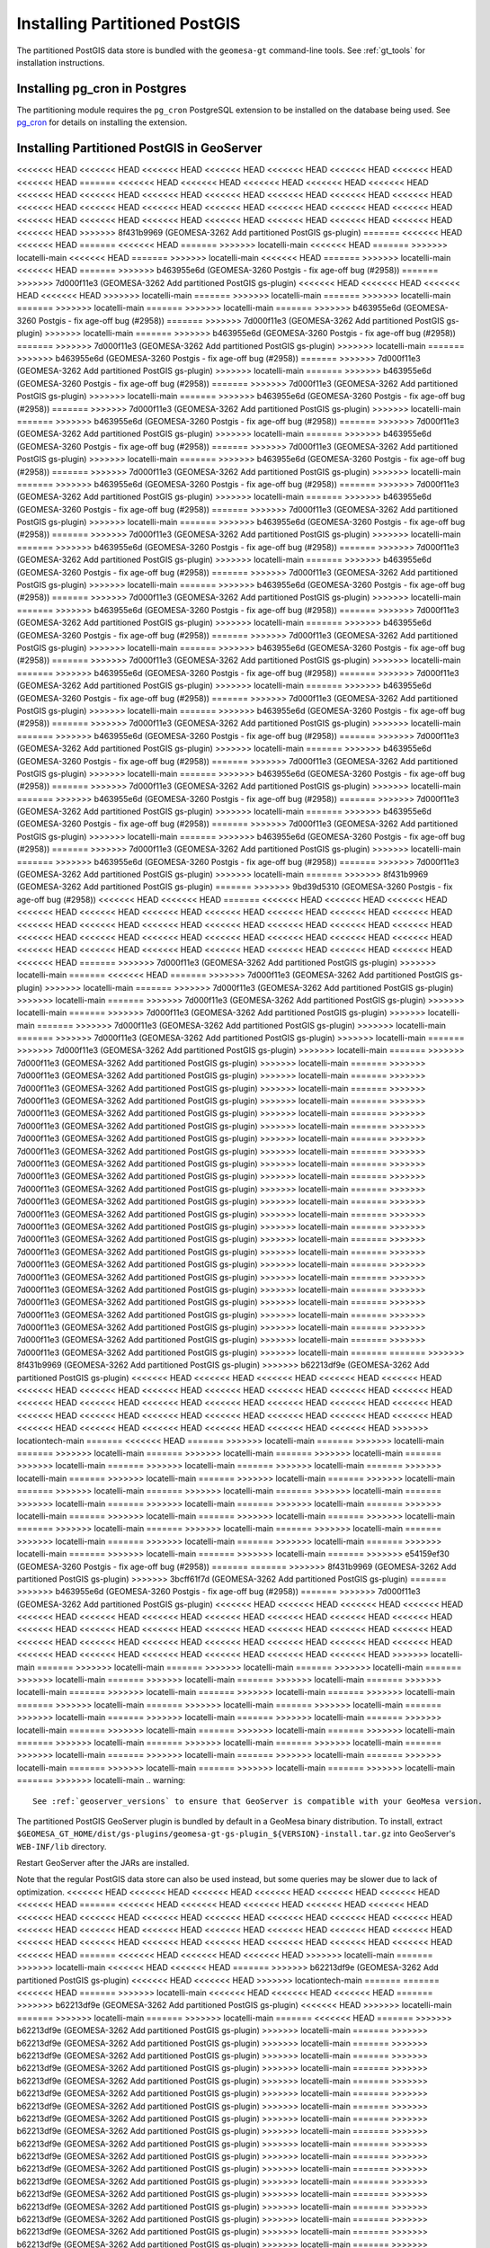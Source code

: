 Installing Partitioned PostGIS
==============================

The partitioned PostGIS data store is bundled with the ``geomesa-gt`` command-line tools. See :ref:`gt_tools` for
installation instructions.

Installing pg_cron in Postgres
------------------------------

The partitioning module requires the ``pg_cron`` PostgreSQL extension to be installed on the database being
used. See `pg_cron <https://github.com/citusdata/pg_cron>`__ for details on installing the extension.

.. _install_pg_partition_geoserver:

Installing Partitioned PostGIS in GeoServer
-------------------------------------------

<<<<<<< HEAD
<<<<<<< HEAD
<<<<<<< HEAD
<<<<<<< HEAD
<<<<<<< HEAD
<<<<<<< HEAD
<<<<<<< HEAD
<<<<<<< HEAD
=======
<<<<<<< HEAD
<<<<<<< HEAD
<<<<<<< HEAD
<<<<<<< HEAD
<<<<<<< HEAD
<<<<<<< HEAD
<<<<<<< HEAD
<<<<<<< HEAD
<<<<<<< HEAD
<<<<<<< HEAD
<<<<<<< HEAD
<<<<<<< HEAD
<<<<<<< HEAD
<<<<<<< HEAD
<<<<<<< HEAD
<<<<<<< HEAD
<<<<<<< HEAD
<<<<<<< HEAD
<<<<<<< HEAD
<<<<<<< HEAD
<<<<<<< HEAD
<<<<<<< HEAD
<<<<<<< HEAD
<<<<<<< HEAD
<<<<<<< HEAD
<<<<<<< HEAD
<<<<<<< HEAD
>>>>>>> 8f431b9969 (GEOMESA-3262 Add partitioned PostGIS gs-plugin)
=======
<<<<<<< HEAD
<<<<<<< HEAD
=======
<<<<<<< HEAD
=======
>>>>>>> locatelli-main
<<<<<<< HEAD
=======
>>>>>>> locatelli-main
<<<<<<< HEAD
=======
>>>>>>> locatelli-main
<<<<<<< HEAD
=======
>>>>>>> locatelli-main
<<<<<<< HEAD
=======
>>>>>>> b463955e6d (GEOMESA-3260 Postgis - fix age-off bug (#2958))
=======
>>>>>>> 7d000f11e3 (GEOMESA-3262 Add partitioned PostGIS gs-plugin)
<<<<<<< HEAD
<<<<<<< HEAD
<<<<<<< HEAD
<<<<<<< HEAD
>>>>>>> locatelli-main
=======
>>>>>>> locatelli-main
=======
>>>>>>> locatelli-main
=======
>>>>>>> locatelli-main
=======
>>>>>>> locatelli-main
=======
>>>>>>> b463955e6d (GEOMESA-3260 Postgis - fix age-off bug (#2958))
=======
>>>>>>> 7d000f11e3 (GEOMESA-3262 Add partitioned PostGIS gs-plugin)
>>>>>>> locatelli-main
=======
>>>>>>> b463955e6d (GEOMESA-3260 Postgis - fix age-off bug (#2958))
=======
>>>>>>> 7d000f11e3 (GEOMESA-3262 Add partitioned PostGIS gs-plugin)
>>>>>>> locatelli-main
=======
>>>>>>> b463955e6d (GEOMESA-3260 Postgis - fix age-off bug (#2958))
=======
>>>>>>> 7d000f11e3 (GEOMESA-3262 Add partitioned PostGIS gs-plugin)
>>>>>>> locatelli-main
=======
>>>>>>> b463955e6d (GEOMESA-3260 Postgis - fix age-off bug (#2958))
=======
>>>>>>> 7d000f11e3 (GEOMESA-3262 Add partitioned PostGIS gs-plugin)
>>>>>>> locatelli-main
=======
>>>>>>> b463955e6d (GEOMESA-3260 Postgis - fix age-off bug (#2958))
=======
>>>>>>> 7d000f11e3 (GEOMESA-3262 Add partitioned PostGIS gs-plugin)
>>>>>>> locatelli-main
=======
>>>>>>> b463955e6d (GEOMESA-3260 Postgis - fix age-off bug (#2958))
=======
>>>>>>> 7d000f11e3 (GEOMESA-3262 Add partitioned PostGIS gs-plugin)
>>>>>>> locatelli-main
=======
>>>>>>> b463955e6d (GEOMESA-3260 Postgis - fix age-off bug (#2958))
=======
>>>>>>> 7d000f11e3 (GEOMESA-3262 Add partitioned PostGIS gs-plugin)
>>>>>>> locatelli-main
=======
>>>>>>> b463955e6d (GEOMESA-3260 Postgis - fix age-off bug (#2958))
=======
>>>>>>> 7d000f11e3 (GEOMESA-3262 Add partitioned PostGIS gs-plugin)
>>>>>>> locatelli-main
=======
>>>>>>> b463955e6d (GEOMESA-3260 Postgis - fix age-off bug (#2958))
=======
>>>>>>> 7d000f11e3 (GEOMESA-3262 Add partitioned PostGIS gs-plugin)
>>>>>>> locatelli-main
=======
>>>>>>> b463955e6d (GEOMESA-3260 Postgis - fix age-off bug (#2958))
=======
>>>>>>> 7d000f11e3 (GEOMESA-3262 Add partitioned PostGIS gs-plugin)
>>>>>>> locatelli-main
=======
>>>>>>> b463955e6d (GEOMESA-3260 Postgis - fix age-off bug (#2958))
=======
>>>>>>> 7d000f11e3 (GEOMESA-3262 Add partitioned PostGIS gs-plugin)
>>>>>>> locatelli-main
=======
>>>>>>> b463955e6d (GEOMESA-3260 Postgis - fix age-off bug (#2958))
=======
>>>>>>> 7d000f11e3 (GEOMESA-3262 Add partitioned PostGIS gs-plugin)
>>>>>>> locatelli-main
=======
>>>>>>> b463955e6d (GEOMESA-3260 Postgis - fix age-off bug (#2958))
=======
>>>>>>> 7d000f11e3 (GEOMESA-3262 Add partitioned PostGIS gs-plugin)
>>>>>>> locatelli-main
=======
>>>>>>> b463955e6d (GEOMESA-3260 Postgis - fix age-off bug (#2958))
=======
>>>>>>> 7d000f11e3 (GEOMESA-3262 Add partitioned PostGIS gs-plugin)
>>>>>>> locatelli-main
=======
>>>>>>> b463955e6d (GEOMESA-3260 Postgis - fix age-off bug (#2958))
=======
>>>>>>> 7d000f11e3 (GEOMESA-3262 Add partitioned PostGIS gs-plugin)
>>>>>>> locatelli-main
=======
>>>>>>> b463955e6d (GEOMESA-3260 Postgis - fix age-off bug (#2958))
=======
>>>>>>> 7d000f11e3 (GEOMESA-3262 Add partitioned PostGIS gs-plugin)
>>>>>>> locatelli-main
=======
>>>>>>> b463955e6d (GEOMESA-3260 Postgis - fix age-off bug (#2958))
=======
>>>>>>> 7d000f11e3 (GEOMESA-3262 Add partitioned PostGIS gs-plugin)
>>>>>>> locatelli-main
=======
>>>>>>> b463955e6d (GEOMESA-3260 Postgis - fix age-off bug (#2958))
=======
>>>>>>> 7d000f11e3 (GEOMESA-3262 Add partitioned PostGIS gs-plugin)
>>>>>>> locatelli-main
=======
>>>>>>> b463955e6d (GEOMESA-3260 Postgis - fix age-off bug (#2958))
=======
>>>>>>> 7d000f11e3 (GEOMESA-3262 Add partitioned PostGIS gs-plugin)
>>>>>>> locatelli-main
=======
>>>>>>> b463955e6d (GEOMESA-3260 Postgis - fix age-off bug (#2958))
=======
>>>>>>> 7d000f11e3 (GEOMESA-3262 Add partitioned PostGIS gs-plugin)
>>>>>>> locatelli-main
=======
>>>>>>> b463955e6d (GEOMESA-3260 Postgis - fix age-off bug (#2958))
=======
>>>>>>> 7d000f11e3 (GEOMESA-3262 Add partitioned PostGIS gs-plugin)
>>>>>>> locatelli-main
=======
>>>>>>> b463955e6d (GEOMESA-3260 Postgis - fix age-off bug (#2958))
=======
>>>>>>> 7d000f11e3 (GEOMESA-3262 Add partitioned PostGIS gs-plugin)
>>>>>>> locatelli-main
=======
>>>>>>> b463955e6d (GEOMESA-3260 Postgis - fix age-off bug (#2958))
=======
>>>>>>> 7d000f11e3 (GEOMESA-3262 Add partitioned PostGIS gs-plugin)
>>>>>>> locatelli-main
=======
>>>>>>> b463955e6d (GEOMESA-3260 Postgis - fix age-off bug (#2958))
=======
>>>>>>> 7d000f11e3 (GEOMESA-3262 Add partitioned PostGIS gs-plugin)
>>>>>>> locatelli-main
=======
>>>>>>> b463955e6d (GEOMESA-3260 Postgis - fix age-off bug (#2958))
=======
>>>>>>> 7d000f11e3 (GEOMESA-3262 Add partitioned PostGIS gs-plugin)
>>>>>>> locatelli-main
=======
>>>>>>> b463955e6d (GEOMESA-3260 Postgis - fix age-off bug (#2958))
=======
>>>>>>> 7d000f11e3 (GEOMESA-3262 Add partitioned PostGIS gs-plugin)
>>>>>>> locatelli-main
=======
>>>>>>> b463955e6d (GEOMESA-3260 Postgis - fix age-off bug (#2958))
=======
>>>>>>> 7d000f11e3 (GEOMESA-3262 Add partitioned PostGIS gs-plugin)
>>>>>>> locatelli-main
=======
>>>>>>> 8f431b9969 (GEOMESA-3262 Add partitioned PostGIS gs-plugin)
=======
>>>>>>> 9bd39d5310 (GEOMESA-3260 Postgis - fix age-off bug (#2958))
<<<<<<< HEAD
<<<<<<< HEAD
=======
<<<<<<< HEAD
<<<<<<< HEAD
<<<<<<< HEAD
<<<<<<< HEAD
<<<<<<< HEAD
<<<<<<< HEAD
<<<<<<< HEAD
<<<<<<< HEAD
<<<<<<< HEAD
<<<<<<< HEAD
<<<<<<< HEAD
<<<<<<< HEAD
<<<<<<< HEAD
<<<<<<< HEAD
<<<<<<< HEAD
<<<<<<< HEAD
<<<<<<< HEAD
<<<<<<< HEAD
<<<<<<< HEAD
<<<<<<< HEAD
<<<<<<< HEAD
<<<<<<< HEAD
<<<<<<< HEAD
<<<<<<< HEAD
<<<<<<< HEAD
<<<<<<< HEAD
<<<<<<< HEAD
<<<<<<< HEAD
<<<<<<< HEAD
<<<<<<< HEAD
<<<<<<< HEAD
<<<<<<< HEAD
=======
>>>>>>> 7d000f11e3 (GEOMESA-3262 Add partitioned PostGIS gs-plugin)
>>>>>>> locatelli-main
=======
<<<<<<< HEAD
=======
>>>>>>> 7d000f11e3 (GEOMESA-3262 Add partitioned PostGIS gs-plugin)
>>>>>>> locatelli-main
=======
>>>>>>> 7d000f11e3 (GEOMESA-3262 Add partitioned PostGIS gs-plugin)
>>>>>>> locatelli-main
=======
>>>>>>> 7d000f11e3 (GEOMESA-3262 Add partitioned PostGIS gs-plugin)
>>>>>>> locatelli-main
=======
>>>>>>> 7d000f11e3 (GEOMESA-3262 Add partitioned PostGIS gs-plugin)
>>>>>>> locatelli-main
=======
>>>>>>> 7d000f11e3 (GEOMESA-3262 Add partitioned PostGIS gs-plugin)
>>>>>>> locatelli-main
=======
>>>>>>> 7d000f11e3 (GEOMESA-3262 Add partitioned PostGIS gs-plugin)
>>>>>>> locatelli-main
=======
>>>>>>> 7d000f11e3 (GEOMESA-3262 Add partitioned PostGIS gs-plugin)
>>>>>>> locatelli-main
=======
>>>>>>> 7d000f11e3 (GEOMESA-3262 Add partitioned PostGIS gs-plugin)
>>>>>>> locatelli-main
=======
>>>>>>> 7d000f11e3 (GEOMESA-3262 Add partitioned PostGIS gs-plugin)
>>>>>>> locatelli-main
=======
>>>>>>> 7d000f11e3 (GEOMESA-3262 Add partitioned PostGIS gs-plugin)
>>>>>>> locatelli-main
=======
>>>>>>> 7d000f11e3 (GEOMESA-3262 Add partitioned PostGIS gs-plugin)
>>>>>>> locatelli-main
=======
>>>>>>> 7d000f11e3 (GEOMESA-3262 Add partitioned PostGIS gs-plugin)
>>>>>>> locatelli-main
=======
>>>>>>> 7d000f11e3 (GEOMESA-3262 Add partitioned PostGIS gs-plugin)
>>>>>>> locatelli-main
=======
>>>>>>> 7d000f11e3 (GEOMESA-3262 Add partitioned PostGIS gs-plugin)
>>>>>>> locatelli-main
=======
>>>>>>> 7d000f11e3 (GEOMESA-3262 Add partitioned PostGIS gs-plugin)
>>>>>>> locatelli-main
=======
>>>>>>> 7d000f11e3 (GEOMESA-3262 Add partitioned PostGIS gs-plugin)
>>>>>>> locatelli-main
=======
>>>>>>> 7d000f11e3 (GEOMESA-3262 Add partitioned PostGIS gs-plugin)
>>>>>>> locatelli-main
=======
>>>>>>> 7d000f11e3 (GEOMESA-3262 Add partitioned PostGIS gs-plugin)
>>>>>>> locatelli-main
=======
>>>>>>> 7d000f11e3 (GEOMESA-3262 Add partitioned PostGIS gs-plugin)
>>>>>>> locatelli-main
=======
>>>>>>> 7d000f11e3 (GEOMESA-3262 Add partitioned PostGIS gs-plugin)
>>>>>>> locatelli-main
=======
>>>>>>> 7d000f11e3 (GEOMESA-3262 Add partitioned PostGIS gs-plugin)
>>>>>>> locatelli-main
=======
>>>>>>> 7d000f11e3 (GEOMESA-3262 Add partitioned PostGIS gs-plugin)
>>>>>>> locatelli-main
=======
>>>>>>> 7d000f11e3 (GEOMESA-3262 Add partitioned PostGIS gs-plugin)
>>>>>>> locatelli-main
=======
>>>>>>> 7d000f11e3 (GEOMESA-3262 Add partitioned PostGIS gs-plugin)
>>>>>>> locatelli-main
=======
>>>>>>> 7d000f11e3 (GEOMESA-3262 Add partitioned PostGIS gs-plugin)
>>>>>>> locatelli-main
=======
>>>>>>> 7d000f11e3 (GEOMESA-3262 Add partitioned PostGIS gs-plugin)
>>>>>>> locatelli-main
=======
>>>>>>> 7d000f11e3 (GEOMESA-3262 Add partitioned PostGIS gs-plugin)
>>>>>>> locatelli-main
=======
>>>>>>> 7d000f11e3 (GEOMESA-3262 Add partitioned PostGIS gs-plugin)
>>>>>>> locatelli-main
=======
>>>>>>> 7d000f11e3 (GEOMESA-3262 Add partitioned PostGIS gs-plugin)
>>>>>>> locatelli-main
=======
>>>>>>> 7d000f11e3 (GEOMESA-3262 Add partitioned PostGIS gs-plugin)
>>>>>>> locatelli-main
=======
>>>>>>> 7d000f11e3 (GEOMESA-3262 Add partitioned PostGIS gs-plugin)
>>>>>>> locatelli-main
=======
=======
>>>>>>> 8f431b9969 (GEOMESA-3262 Add partitioned PostGIS gs-plugin)
>>>>>>> b62213df9e (GEOMESA-3262 Add partitioned PostGIS gs-plugin)
<<<<<<< HEAD
<<<<<<< HEAD
<<<<<<< HEAD
<<<<<<< HEAD
<<<<<<< HEAD
<<<<<<< HEAD
<<<<<<< HEAD
<<<<<<< HEAD
<<<<<<< HEAD
<<<<<<< HEAD
<<<<<<< HEAD
<<<<<<< HEAD
<<<<<<< HEAD
<<<<<<< HEAD
<<<<<<< HEAD
<<<<<<< HEAD
<<<<<<< HEAD
<<<<<<< HEAD
<<<<<<< HEAD
<<<<<<< HEAD
<<<<<<< HEAD
<<<<<<< HEAD
<<<<<<< HEAD
<<<<<<< HEAD
<<<<<<< HEAD
<<<<<<< HEAD
<<<<<<< HEAD
<<<<<<< HEAD
<<<<<<< HEAD
<<<<<<< HEAD
<<<<<<< HEAD
<<<<<<< HEAD
>>>>>>> locationtech-main
=======
<<<<<<< HEAD
=======
>>>>>>> locatelli-main
=======
>>>>>>> locatelli-main
=======
>>>>>>> locatelli-main
=======
>>>>>>> locatelli-main
=======
>>>>>>> locatelli-main
=======
>>>>>>> locatelli-main
=======
>>>>>>> locatelli-main
=======
>>>>>>> locatelli-main
=======
>>>>>>> locatelli-main
=======
>>>>>>> locatelli-main
=======
>>>>>>> locatelli-main
=======
>>>>>>> locatelli-main
=======
>>>>>>> locatelli-main
=======
>>>>>>> locatelli-main
=======
>>>>>>> locatelli-main
=======
>>>>>>> locatelli-main
=======
>>>>>>> locatelli-main
=======
>>>>>>> locatelli-main
=======
>>>>>>> locatelli-main
=======
>>>>>>> locatelli-main
=======
>>>>>>> locatelli-main
=======
>>>>>>> locatelli-main
=======
>>>>>>> locatelli-main
=======
>>>>>>> locatelli-main
=======
>>>>>>> locatelli-main
=======
>>>>>>> locatelli-main
=======
>>>>>>> locatelli-main
=======
>>>>>>> locatelli-main
=======
>>>>>>> locatelli-main
=======
>>>>>>> locatelli-main
=======
>>>>>>> locatelli-main
=======
>>>>>>> e54159ef30 (GEOMESA-3260 Postgis - fix age-off bug (#2958))
=======
=======
>>>>>>> 8f431b9969 (GEOMESA-3262 Add partitioned PostGIS gs-plugin)
>>>>>>> 3bcff61f7d (GEOMESA-3262 Add partitioned PostGIS gs-plugin)
=======
>>>>>>> b463955e6d (GEOMESA-3260 Postgis - fix age-off bug (#2958))
=======
>>>>>>> 7d000f11e3 (GEOMESA-3262 Add partitioned PostGIS gs-plugin)
<<<<<<< HEAD
<<<<<<< HEAD
<<<<<<< HEAD
<<<<<<< HEAD
<<<<<<< HEAD
<<<<<<< HEAD
<<<<<<< HEAD
<<<<<<< HEAD
<<<<<<< HEAD
<<<<<<< HEAD
<<<<<<< HEAD
<<<<<<< HEAD
<<<<<<< HEAD
<<<<<<< HEAD
<<<<<<< HEAD
<<<<<<< HEAD
<<<<<<< HEAD
<<<<<<< HEAD
<<<<<<< HEAD
<<<<<<< HEAD
<<<<<<< HEAD
<<<<<<< HEAD
<<<<<<< HEAD
<<<<<<< HEAD
<<<<<<< HEAD
<<<<<<< HEAD
<<<<<<< HEAD
<<<<<<< HEAD
<<<<<<< HEAD
<<<<<<< HEAD
<<<<<<< HEAD
>>>>>>> locatelli-main
=======
>>>>>>> locatelli-main
=======
>>>>>>> locatelli-main
=======
>>>>>>> locatelli-main
=======
>>>>>>> locatelli-main
=======
>>>>>>> locatelli-main
=======
>>>>>>> locatelli-main
=======
>>>>>>> locatelli-main
=======
>>>>>>> locatelli-main
=======
>>>>>>> locatelli-main
=======
>>>>>>> locatelli-main
=======
>>>>>>> locatelli-main
=======
>>>>>>> locatelli-main
=======
>>>>>>> locatelli-main
=======
>>>>>>> locatelli-main
=======
>>>>>>> locatelli-main
=======
>>>>>>> locatelli-main
=======
>>>>>>> locatelli-main
=======
>>>>>>> locatelli-main
=======
>>>>>>> locatelli-main
=======
>>>>>>> locatelli-main
=======
>>>>>>> locatelli-main
=======
>>>>>>> locatelli-main
=======
>>>>>>> locatelli-main
=======
>>>>>>> locatelli-main
=======
>>>>>>> locatelli-main
=======
>>>>>>> locatelli-main
=======
>>>>>>> locatelli-main
=======
>>>>>>> locatelli-main
=======
>>>>>>> locatelli-main
=======
>>>>>>> locatelli-main
=======
>>>>>>> locatelli-main
.. warning::

    See :ref:`geoserver_versions` to ensure that GeoServer is compatible with your GeoMesa version.

The partitioned PostGIS GeoServer plugin is bundled by default in a GeoMesa binary distribution. To install, extract
``$GEOMESA_GT_HOME/dist/gs-plugins/geomesa-gt-gs-plugin_${VERSION}-install.tar.gz`` into GeoServer's
``WEB-INF/lib`` directory.

Restart GeoServer after the JARs are installed.

Note that the regular PostGIS data store can also be used instead, but some queries may be slower due to lack of
optimization.
<<<<<<< HEAD
<<<<<<< HEAD
<<<<<<< HEAD
<<<<<<< HEAD
<<<<<<< HEAD
<<<<<<< HEAD
<<<<<<< HEAD
=======
<<<<<<< HEAD
<<<<<<< HEAD
<<<<<<< HEAD
<<<<<<< HEAD
<<<<<<< HEAD
<<<<<<< HEAD
<<<<<<< HEAD
<<<<<<< HEAD
<<<<<<< HEAD
<<<<<<< HEAD
<<<<<<< HEAD
<<<<<<< HEAD
<<<<<<< HEAD
<<<<<<< HEAD
<<<<<<< HEAD
<<<<<<< HEAD
<<<<<<< HEAD
<<<<<<< HEAD
<<<<<<< HEAD
<<<<<<< HEAD
<<<<<<< HEAD
<<<<<<< HEAD
<<<<<<< HEAD
<<<<<<< HEAD
<<<<<<< HEAD
<<<<<<< HEAD
<<<<<<< HEAD
=======
<<<<<<< HEAD
<<<<<<< HEAD
<<<<<<< HEAD
>>>>>>> locatelli-main
=======
>>>>>>> locatelli-main
<<<<<<< HEAD
<<<<<<< HEAD
=======
>>>>>>> b62213df9e (GEOMESA-3262 Add partitioned PostGIS gs-plugin)
<<<<<<< HEAD
<<<<<<< HEAD
>>>>>>> locationtech-main
=======
=======
<<<<<<< HEAD
=======
>>>>>>> locatelli-main
<<<<<<< HEAD
<<<<<<< HEAD
<<<<<<< HEAD
=======
>>>>>>> b62213df9e (GEOMESA-3262 Add partitioned PostGIS gs-plugin)
<<<<<<< HEAD
>>>>>>> locatelli-main
=======
>>>>>>> locatelli-main
=======
>>>>>>> locatelli-main
=======
<<<<<<< HEAD
=======
>>>>>>> b62213df9e (GEOMESA-3262 Add partitioned PostGIS gs-plugin)
>>>>>>> locatelli-main
=======
>>>>>>> b62213df9e (GEOMESA-3262 Add partitioned PostGIS gs-plugin)
>>>>>>> locatelli-main
=======
>>>>>>> b62213df9e (GEOMESA-3262 Add partitioned PostGIS gs-plugin)
>>>>>>> locatelli-main
=======
>>>>>>> b62213df9e (GEOMESA-3262 Add partitioned PostGIS gs-plugin)
>>>>>>> locatelli-main
=======
>>>>>>> b62213df9e (GEOMESA-3262 Add partitioned PostGIS gs-plugin)
>>>>>>> locatelli-main
=======
>>>>>>> b62213df9e (GEOMESA-3262 Add partitioned PostGIS gs-plugin)
>>>>>>> locatelli-main
=======
>>>>>>> b62213df9e (GEOMESA-3262 Add partitioned PostGIS gs-plugin)
>>>>>>> locatelli-main
=======
>>>>>>> b62213df9e (GEOMESA-3262 Add partitioned PostGIS gs-plugin)
>>>>>>> locatelli-main
=======
>>>>>>> b62213df9e (GEOMESA-3262 Add partitioned PostGIS gs-plugin)
>>>>>>> locatelli-main
=======
>>>>>>> b62213df9e (GEOMESA-3262 Add partitioned PostGIS gs-plugin)
>>>>>>> locatelli-main
=======
>>>>>>> b62213df9e (GEOMESA-3262 Add partitioned PostGIS gs-plugin)
>>>>>>> locatelli-main
=======
>>>>>>> b62213df9e (GEOMESA-3262 Add partitioned PostGIS gs-plugin)
>>>>>>> locatelli-main
=======
>>>>>>> b62213df9e (GEOMESA-3262 Add partitioned PostGIS gs-plugin)
>>>>>>> locatelli-main
=======
>>>>>>> b62213df9e (GEOMESA-3262 Add partitioned PostGIS gs-plugin)
>>>>>>> locatelli-main
=======
>>>>>>> b62213df9e (GEOMESA-3262 Add partitioned PostGIS gs-plugin)
>>>>>>> locatelli-main
=======
>>>>>>> b62213df9e (GEOMESA-3262 Add partitioned PostGIS gs-plugin)
>>>>>>> locatelli-main
=======
>>>>>>> b62213df9e (GEOMESA-3262 Add partitioned PostGIS gs-plugin)
>>>>>>> locatelli-main
=======
>>>>>>> b62213df9e (GEOMESA-3262 Add partitioned PostGIS gs-plugin)
>>>>>>> locatelli-main
=======
>>>>>>> b62213df9e (GEOMESA-3262 Add partitioned PostGIS gs-plugin)
>>>>>>> locatelli-main
=======
>>>>>>> b62213df9e (GEOMESA-3262 Add partitioned PostGIS gs-plugin)
>>>>>>> locatelli-main
=======
>>>>>>> b62213df9e (GEOMESA-3262 Add partitioned PostGIS gs-plugin)
>>>>>>> locatelli-main
=======
>>>>>>> b62213df9e (GEOMESA-3262 Add partitioned PostGIS gs-plugin)
>>>>>>> locatelli-main
=======
>>>>>>> b62213df9e (GEOMESA-3262 Add partitioned PostGIS gs-plugin)
>>>>>>> locatelli-main
=======
>>>>>>> b62213df9e (GEOMESA-3262 Add partitioned PostGIS gs-plugin)
>>>>>>> locatelli-main
=======
>>>>>>> b62213df9e (GEOMESA-3262 Add partitioned PostGIS gs-plugin)
>>>>>>> locatelli-main
=======
>>>>>>> b62213df9e (GEOMESA-3262 Add partitioned PostGIS gs-plugin)
>>>>>>> locatelli-main
=======
>>>>>>> b62213df9e (GEOMESA-3262 Add partitioned PostGIS gs-plugin)
>>>>>>> locatelli-main
=======
>>>>>>> b62213df9e (GEOMESA-3262 Add partitioned PostGIS gs-plugin)
>>>>>>> locatelli-main
=======
>>>>>>> 3bcff61f7d (GEOMESA-3262 Add partitioned PostGIS gs-plugin)
=======
>>>>>>> b463955e6d (GEOMESA-3260 Postgis - fix age-off bug (#2958))
=======
=======
>>>>>>> b62213df9e (GEOMESA-3262 Add partitioned PostGIS gs-plugin)
>>>>>>> 7d000f11e3 (GEOMESA-3262 Add partitioned PostGIS gs-plugin)
<<<<<<< HEAD
<<<<<<< HEAD
<<<<<<< HEAD
<<<<<<< HEAD
<<<<<<< HEAD
<<<<<<< HEAD
<<<<<<< HEAD
<<<<<<< HEAD
<<<<<<< HEAD
<<<<<<< HEAD
<<<<<<< HEAD
<<<<<<< HEAD
<<<<<<< HEAD
<<<<<<< HEAD
<<<<<<< HEAD
<<<<<<< HEAD
<<<<<<< HEAD
<<<<<<< HEAD
<<<<<<< HEAD
<<<<<<< HEAD
<<<<<<< HEAD
<<<<<<< HEAD
<<<<<<< HEAD
<<<<<<< HEAD
<<<<<<< HEAD
<<<<<<< HEAD
<<<<<<< HEAD
<<<<<<< HEAD
<<<<<<< HEAD
<<<<<<< HEAD
<<<<<<< HEAD
>>>>>>> locatelli-main
=======
>>>>>>> locatelli-main
=======
>>>>>>> locatelli-main
=======
>>>>>>> locatelli-main
=======
>>>>>>> locatelli-main
=======
>>>>>>> locatelli-main
=======
>>>>>>> locatelli-main
=======
>>>>>>> locatelli-main
=======
>>>>>>> locatelli-main
=======
>>>>>>> locatelli-main
=======
>>>>>>> locatelli-main
=======
>>>>>>> locatelli-main
=======
>>>>>>> locatelli-main
=======
>>>>>>> locatelli-main
=======
>>>>>>> locatelli-main
=======
>>>>>>> locatelli-main
=======
>>>>>>> locatelli-main
=======
>>>>>>> locatelli-main
=======
>>>>>>> locatelli-main
=======
>>>>>>> locatelli-main
=======
>>>>>>> locatelli-main
=======
>>>>>>> locatelli-main
=======
>>>>>>> locatelli-main
=======
>>>>>>> locatelli-main
=======
>>>>>>> locatelli-main
=======
>>>>>>> locatelli-main
=======
>>>>>>> locatelli-main
=======
>>>>>>> locatelli-main
=======
>>>>>>> locatelli-main
=======
>>>>>>> locatelli-main
=======
>>>>>>> locatelli-main
=======
>>>>>>> locatelli-main
=======
The regular PostGIS data store can be used in GeoServer, so no additional installation is required.
>>>>>>> 5c8e27c70f (GEOMESA-3260 Postgis - fix age-off bug (#2958))
=======
>>>>>>> 8f431b9969 (GEOMESA-3262 Add partitioned PostGIS gs-plugin)
<<<<<<< HEAD
<<<<<<< HEAD
<<<<<<< HEAD
<<<<<<< HEAD
=======
<<<<<<< HEAD
<<<<<<< HEAD
<<<<<<< HEAD
<<<<<<< HEAD
<<<<<<< HEAD
<<<<<<< HEAD
<<<<<<< HEAD
<<<<<<< HEAD
<<<<<<< HEAD
<<<<<<< HEAD
<<<<<<< HEAD
<<<<<<< HEAD
<<<<<<< HEAD
<<<<<<< HEAD
<<<<<<< HEAD
<<<<<<< HEAD
<<<<<<< HEAD
<<<<<<< HEAD
<<<<<<< HEAD
<<<<<<< HEAD
<<<<<<< HEAD
<<<<<<< HEAD
<<<<<<< HEAD
<<<<<<< HEAD
<<<<<<< HEAD
<<<<<<< HEAD
<<<<<<< HEAD
<<<<<<< HEAD
<<<<<<< HEAD
<<<<<<< HEAD
=======
<<<<<<< HEAD
=======
>>>>>>> locatelli-main
<<<<<<< HEAD
=======
>>>>>>> locatelli-main
<<<<<<< HEAD
=======
>>>>>>> b463955e6d (GEOMESA-3260 Postgis - fix age-off bug (#2958))
=======
>>>>>>> 7d000f11e3 (GEOMESA-3262 Add partitioned PostGIS gs-plugin)
<<<<<<< HEAD
<<<<<<< HEAD
>>>>>>> locatelli-main
=======
>>>>>>> locatelli-main
=======
>>>>>>> locatelli-main
=======
>>>>>>> b463955e6d (GEOMESA-3260 Postgis - fix age-off bug (#2958))
=======
>>>>>>> 7d000f11e3 (GEOMESA-3262 Add partitioned PostGIS gs-plugin)
>>>>>>> locatelli-main
=======
>>>>>>> b463955e6d (GEOMESA-3260 Postgis - fix age-off bug (#2958))
=======
>>>>>>> 7d000f11e3 (GEOMESA-3262 Add partitioned PostGIS gs-plugin)
>>>>>>> locatelli-main
=======
>>>>>>> b463955e6d (GEOMESA-3260 Postgis - fix age-off bug (#2958))
=======
>>>>>>> 7d000f11e3 (GEOMESA-3262 Add partitioned PostGIS gs-plugin)
>>>>>>> locatelli-main
=======
>>>>>>> b463955e6d (GEOMESA-3260 Postgis - fix age-off bug (#2958))
=======
>>>>>>> 7d000f11e3 (GEOMESA-3262 Add partitioned PostGIS gs-plugin)
>>>>>>> locatelli-main
=======
>>>>>>> b463955e6d (GEOMESA-3260 Postgis - fix age-off bug (#2958))
=======
>>>>>>> 7d000f11e3 (GEOMESA-3262 Add partitioned PostGIS gs-plugin)
>>>>>>> locatelli-main
=======
>>>>>>> b463955e6d (GEOMESA-3260 Postgis - fix age-off bug (#2958))
=======
>>>>>>> 7d000f11e3 (GEOMESA-3262 Add partitioned PostGIS gs-plugin)
>>>>>>> locatelli-main
=======
>>>>>>> b463955e6d (GEOMESA-3260 Postgis - fix age-off bug (#2958))
=======
>>>>>>> 7d000f11e3 (GEOMESA-3262 Add partitioned PostGIS gs-plugin)
>>>>>>> locatelli-main
=======
>>>>>>> b463955e6d (GEOMESA-3260 Postgis - fix age-off bug (#2958))
=======
>>>>>>> 7d000f11e3 (GEOMESA-3262 Add partitioned PostGIS gs-plugin)
>>>>>>> locatelli-main
=======
>>>>>>> b463955e6d (GEOMESA-3260 Postgis - fix age-off bug (#2958))
=======
>>>>>>> 7d000f11e3 (GEOMESA-3262 Add partitioned PostGIS gs-plugin)
>>>>>>> locatelli-main
=======
>>>>>>> b463955e6d (GEOMESA-3260 Postgis - fix age-off bug (#2958))
=======
>>>>>>> 7d000f11e3 (GEOMESA-3262 Add partitioned PostGIS gs-plugin)
>>>>>>> locatelli-main
=======
>>>>>>> b463955e6d (GEOMESA-3260 Postgis - fix age-off bug (#2958))
=======
>>>>>>> 7d000f11e3 (GEOMESA-3262 Add partitioned PostGIS gs-plugin)
>>>>>>> locatelli-main
=======
>>>>>>> b463955e6d (GEOMESA-3260 Postgis - fix age-off bug (#2958))
=======
>>>>>>> 7d000f11e3 (GEOMESA-3262 Add partitioned PostGIS gs-plugin)
>>>>>>> locatelli-main
=======
>>>>>>> b463955e6d (GEOMESA-3260 Postgis - fix age-off bug (#2958))
=======
>>>>>>> 7d000f11e3 (GEOMESA-3262 Add partitioned PostGIS gs-plugin)
>>>>>>> locatelli-main
=======
>>>>>>> b463955e6d (GEOMESA-3260 Postgis - fix age-off bug (#2958))
=======
>>>>>>> 7d000f11e3 (GEOMESA-3262 Add partitioned PostGIS gs-plugin)
>>>>>>> locatelli-main
=======
>>>>>>> b463955e6d (GEOMESA-3260 Postgis - fix age-off bug (#2958))
=======
>>>>>>> 7d000f11e3 (GEOMESA-3262 Add partitioned PostGIS gs-plugin)
>>>>>>> locatelli-main
=======
>>>>>>> b463955e6d (GEOMESA-3260 Postgis - fix age-off bug (#2958))
=======
>>>>>>> 7d000f11e3 (GEOMESA-3262 Add partitioned PostGIS gs-plugin)
>>>>>>> locatelli-main
=======
>>>>>>> b463955e6d (GEOMESA-3260 Postgis - fix age-off bug (#2958))
=======
>>>>>>> 7d000f11e3 (GEOMESA-3262 Add partitioned PostGIS gs-plugin)
>>>>>>> locatelli-main
=======
>>>>>>> b463955e6d (GEOMESA-3260 Postgis - fix age-off bug (#2958))
=======
>>>>>>> 7d000f11e3 (GEOMESA-3262 Add partitioned PostGIS gs-plugin)
>>>>>>> locatelli-main
=======
>>>>>>> b463955e6d (GEOMESA-3260 Postgis - fix age-off bug (#2958))
=======
>>>>>>> 7d000f11e3 (GEOMESA-3262 Add partitioned PostGIS gs-plugin)
>>>>>>> locatelli-main
=======
>>>>>>> b463955e6d (GEOMESA-3260 Postgis - fix age-off bug (#2958))
=======
>>>>>>> 7d000f11e3 (GEOMESA-3262 Add partitioned PostGIS gs-plugin)
>>>>>>> locatelli-main
=======
>>>>>>> b463955e6d (GEOMESA-3260 Postgis - fix age-off bug (#2958))
=======
>>>>>>> 7d000f11e3 (GEOMESA-3262 Add partitioned PostGIS gs-plugin)
>>>>>>> locatelli-main
=======
>>>>>>> b463955e6d (GEOMESA-3260 Postgis - fix age-off bug (#2958))
=======
>>>>>>> 7d000f11e3 (GEOMESA-3262 Add partitioned PostGIS gs-plugin)
>>>>>>> locatelli-main
=======
>>>>>>> b463955e6d (GEOMESA-3260 Postgis - fix age-off bug (#2958))
=======
>>>>>>> 7d000f11e3 (GEOMESA-3262 Add partitioned PostGIS gs-plugin)
>>>>>>> locatelli-main
=======
>>>>>>> b463955e6d (GEOMESA-3260 Postgis - fix age-off bug (#2958))
=======
>>>>>>> 7d000f11e3 (GEOMESA-3262 Add partitioned PostGIS gs-plugin)
>>>>>>> locatelli-main
=======
>>>>>>> b463955e6d (GEOMESA-3260 Postgis - fix age-off bug (#2958))
=======
>>>>>>> 7d000f11e3 (GEOMESA-3262 Add partitioned PostGIS gs-plugin)
>>>>>>> locatelli-main
=======
>>>>>>> b463955e6d (GEOMESA-3260 Postgis - fix age-off bug (#2958))
=======
>>>>>>> 7d000f11e3 (GEOMESA-3262 Add partitioned PostGIS gs-plugin)
>>>>>>> locatelli-main
=======
>>>>>>> b463955e6d (GEOMESA-3260 Postgis - fix age-off bug (#2958))
=======
>>>>>>> 7d000f11e3 (GEOMESA-3262 Add partitioned PostGIS gs-plugin)
>>>>>>> locatelli-main
=======
>>>>>>> b463955e6d (GEOMESA-3260 Postgis - fix age-off bug (#2958))
=======
>>>>>>> 7d000f11e3 (GEOMESA-3262 Add partitioned PostGIS gs-plugin)
>>>>>>> locatelli-main
=======
>>>>>>> b463955e6d (GEOMESA-3260 Postgis - fix age-off bug (#2958))
=======
>>>>>>> 7d000f11e3 (GEOMESA-3262 Add partitioned PostGIS gs-plugin)
>>>>>>> locatelli-main
=======
=======
The regular PostGIS data store can be used in GeoServer, so no additional installation is required.
>>>>>>> 5c8e27c70f (GEOMESA-3260 Postgis - fix age-off bug (#2958))
>>>>>>> 9bd39d5310 (GEOMESA-3260 Postgis - fix age-off bug (#2958))
<<<<<<< HEAD
<<<<<<< HEAD
=======
>>>>>>> b62213df9e (GEOMESA-3262 Add partitioned PostGIS gs-plugin)
<<<<<<< HEAD
<<<<<<< HEAD
<<<<<<< HEAD
<<<<<<< HEAD
<<<<<<< HEAD
<<<<<<< HEAD
<<<<<<< HEAD
<<<<<<< HEAD
<<<<<<< HEAD
<<<<<<< HEAD
<<<<<<< HEAD
<<<<<<< HEAD
<<<<<<< HEAD
<<<<<<< HEAD
<<<<<<< HEAD
<<<<<<< HEAD
<<<<<<< HEAD
<<<<<<< HEAD
<<<<<<< HEAD
<<<<<<< HEAD
<<<<<<< HEAD
<<<<<<< HEAD
<<<<<<< HEAD
<<<<<<< HEAD
<<<<<<< HEAD
<<<<<<< HEAD
<<<<<<< HEAD
<<<<<<< HEAD
<<<<<<< HEAD
<<<<<<< HEAD
>>>>>>> locationtech-main
=======
<<<<<<< HEAD
=======
>>>>>>> locatelli-main
<<<<<<< HEAD
=======
>>>>>>> b62213df9e (GEOMESA-3262 Add partitioned PostGIS gs-plugin)
=======
>>>>>>> locatelli-main
=======
>>>>>>> locatelli-main
=======
>>>>>>> locatelli-main
=======
>>>>>>> locatelli-main
=======
>>>>>>> locatelli-main
=======
>>>>>>> locatelli-main
=======
>>>>>>> locatelli-main
=======
>>>>>>> locatelli-main
=======
>>>>>>> locatelli-main
=======
>>>>>>> locatelli-main
=======
>>>>>>> locatelli-main
=======
>>>>>>> locatelli-main
=======
>>>>>>> locatelli-main
=======
>>>>>>> locatelli-main
=======
>>>>>>> locatelli-main
=======
>>>>>>> locatelli-main
=======
>>>>>>> locatelli-main
=======
>>>>>>> locatelli-main
=======
>>>>>>> locatelli-main
=======
>>>>>>> locatelli-main
=======
>>>>>>> locatelli-main
=======
>>>>>>> locatelli-main
=======
>>>>>>> locatelli-main
=======
>>>>>>> locatelli-main
=======
>>>>>>> locatelli-main
=======
>>>>>>> locatelli-main
=======
>>>>>>> locatelli-main
=======
>>>>>>> locatelli-main
=======
>>>>>>> locatelli-main
=======
>>>>>>> locatelli-main
=======
=======
The regular PostGIS data store can be used in GeoServer, so no additional installation is required.
>>>>>>> 5c8e27c70f (GEOMESA-3260 Postgis - fix age-off bug (#2958))
>>>>>>> e54159ef30 (GEOMESA-3260 Postgis - fix age-off bug (#2958))
=======
>>>>>>> 3bcff61f7d (GEOMESA-3262 Add partitioned PostGIS gs-plugin)
=======
>>>>>>> b463955e6d (GEOMESA-3260 Postgis - fix age-off bug (#2958))
=======
=======
>>>>>>> b62213df9e (GEOMESA-3262 Add partitioned PostGIS gs-plugin)
>>>>>>> 7d000f11e3 (GEOMESA-3262 Add partitioned PostGIS gs-plugin)
<<<<<<< HEAD
<<<<<<< HEAD
<<<<<<< HEAD
<<<<<<< HEAD
<<<<<<< HEAD
<<<<<<< HEAD
<<<<<<< HEAD
<<<<<<< HEAD
<<<<<<< HEAD
<<<<<<< HEAD
<<<<<<< HEAD
<<<<<<< HEAD
<<<<<<< HEAD
<<<<<<< HEAD
<<<<<<< HEAD
<<<<<<< HEAD
<<<<<<< HEAD
<<<<<<< HEAD
<<<<<<< HEAD
<<<<<<< HEAD
<<<<<<< HEAD
<<<<<<< HEAD
<<<<<<< HEAD
<<<<<<< HEAD
<<<<<<< HEAD
<<<<<<< HEAD
<<<<<<< HEAD
<<<<<<< HEAD
<<<<<<< HEAD
<<<<<<< HEAD
<<<<<<< HEAD
>>>>>>> locatelli-main
=======
>>>>>>> locatelli-main
=======
>>>>>>> locatelli-main
=======
>>>>>>> locatelli-main
=======
>>>>>>> locatelli-main
=======
>>>>>>> locatelli-main
=======
>>>>>>> locatelli-main
=======
>>>>>>> locatelli-main
=======
>>>>>>> locatelli-main
=======
>>>>>>> locatelli-main
=======
>>>>>>> locatelli-main
=======
>>>>>>> locatelli-main
=======
>>>>>>> locatelli-main
=======
>>>>>>> locatelli-main
=======
>>>>>>> locatelli-main
=======
>>>>>>> locatelli-main
=======
>>>>>>> locatelli-main
=======
>>>>>>> locatelli-main
=======
>>>>>>> locatelli-main
=======
>>>>>>> locatelli-main
=======
>>>>>>> locatelli-main
=======
>>>>>>> locatelli-main
=======
>>>>>>> locatelli-main
=======
>>>>>>> locatelli-main
=======
>>>>>>> locatelli-main
=======
>>>>>>> locatelli-main
=======
>>>>>>> locatelli-main
=======
>>>>>>> locatelli-main
=======
>>>>>>> locatelli-main
=======
>>>>>>> locatelli-main
=======
>>>>>>> locatelli-main
=======
>>>>>>> locatelli-main

Upgrading Existing Schemas
--------------------------

Any existing feature types will not automatically benefit from upgrading the GeoMesa version, as the functions
and procedures are stored in PostGIS itself. After upgrading GeoMesa versions, the procedures can be upgraded
in one of two ways:

Command-line Tools Upgrade
^^^^^^^^^^^^^^^^^^^^^^^^^^

The GeoMesa command line tools come with a command to upgrade the schema. See :ref:`postgis_partition_upgrade` for
details.

Drop and Re-create the Main View
^^^^^^^^^^^^^^^^^^^^^^^^^^^^^^^^

Alternatively, the main view for a feature type (which has the same name as the feature type) can be dropped
using ``psql`` or another tool::

    DROP VIEW my_feature_type;

Then the feature type can then be re-created using ``createSchema``. Existing data will be preserved in the
partitioned tables.
